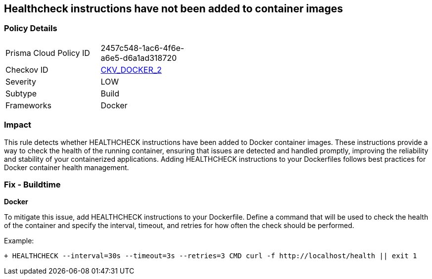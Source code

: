 == Healthcheck instructions have not been added to container images


=== Policy Details 

[width=45%]
[cols="1,1"]
|=== 
|Prisma Cloud Policy ID 
| 2457c548-1ac6-4f6e-a6e5-d6a1ad318720

|Checkov ID 
| https://github.com/bridgecrewio/checkov/tree/master/checkov/dockerfile/checks/HealthcheckExists.py[CKV_DOCKER_2]

|Severity
|LOW

|Subtype
|Build

|Frameworks
|Docker

|=== 



=== Impact
This rule detects whether HEALTHCHECK instructions have been added to Docker container images. These instructions provide a way to check the health of the running container, ensuring that issues are detected and handled promptly, improving the reliability and stability of your containerized applications. Adding HEALTHCHECK instructions to your Dockerfiles follows best practices for Docker container health management.

=== Fix - Buildtime


*Docker* 

To mitigate this issue, add HEALTHCHECK instructions to your Dockerfile. Define a command that will be used to check the health of the container and specify the interval, timeout, and retries for how often the check should be performed.

Example:

[source,dockerfile]
----
+ HEALTHCHECK --interval=30s --timeout=3s --retries=3 CMD curl -f http://localhost/health || exit 1
----
